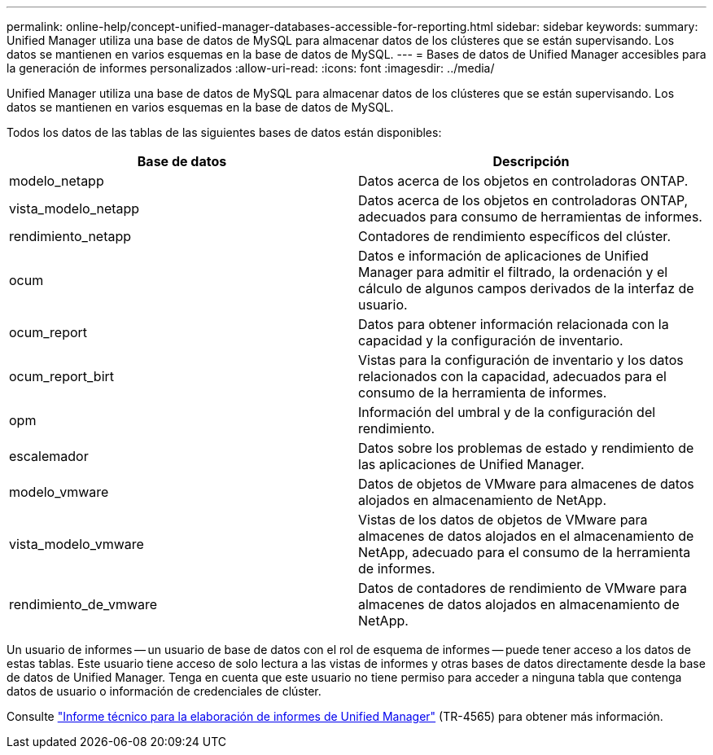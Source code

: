 ---
permalink: online-help/concept-unified-manager-databases-accessible-for-reporting.html 
sidebar: sidebar 
keywords:  
summary: Unified Manager utiliza una base de datos de MySQL para almacenar datos de los clústeres que se están supervisando. Los datos se mantienen en varios esquemas en la base de datos de MySQL. 
---
= Bases de datos de Unified Manager accesibles para la generación de informes personalizados
:allow-uri-read: 
:icons: font
:imagesdir: ../media/


[role="lead"]
Unified Manager utiliza una base de datos de MySQL para almacenar datos de los clústeres que se están supervisando. Los datos se mantienen en varios esquemas en la base de datos de MySQL.

Todos los datos de las tablas de las siguientes bases de datos están disponibles:

|===
| Base de datos | Descripción 


 a| 
modelo_netapp
 a| 
Datos acerca de los objetos en controladoras ONTAP.



 a| 
vista_modelo_netapp
 a| 
Datos acerca de los objetos en controladoras ONTAP, adecuados para consumo de herramientas de informes.



 a| 
rendimiento_netapp
 a| 
Contadores de rendimiento específicos del clúster.



 a| 
ocum
 a| 
Datos e información de aplicaciones de Unified Manager para admitir el filtrado, la ordenación y el cálculo de algunos campos derivados de la interfaz de usuario.



 a| 
ocum_report
 a| 
Datos para obtener información relacionada con la capacidad y la configuración de inventario.



 a| 
ocum_report_birt
 a| 
Vistas para la configuración de inventario y los datos relacionados con la capacidad, adecuados para el consumo de la herramienta de informes.



 a| 
opm
 a| 
Información del umbral y de la configuración del rendimiento.



 a| 
escalemador
 a| 
Datos sobre los problemas de estado y rendimiento de las aplicaciones de Unified Manager.



 a| 
modelo_vmware
 a| 
Datos de objetos de VMware para almacenes de datos alojados en almacenamiento de NetApp.



 a| 
vista_modelo_vmware
 a| 
Vistas de los datos de objetos de VMware para almacenes de datos alojados en el almacenamiento de NetApp, adecuado para el consumo de la herramienta de informes.



 a| 
rendimiento_de_vmware
 a| 
Datos de contadores de rendimiento de VMware para almacenes de datos alojados en almacenamiento de NetApp.

|===
Un usuario de informes -- un usuario de base de datos con el rol de esquema de informes -- puede tener acceso a los datos de estas tablas. Este usuario tiene acceso de solo lectura a las vistas de informes y otras bases de datos directamente desde la base de datos de Unified Manager. Tenga en cuenta que este usuario no tiene permiso para acceder a ninguna tabla que contenga datos de usuario o información de credenciales de clúster.

Consulte http://www.netapp.com/us/media/tr-4565.pdf["Informe técnico para la elaboración de informes de Unified Manager"] (TR-4565) para obtener más información.
